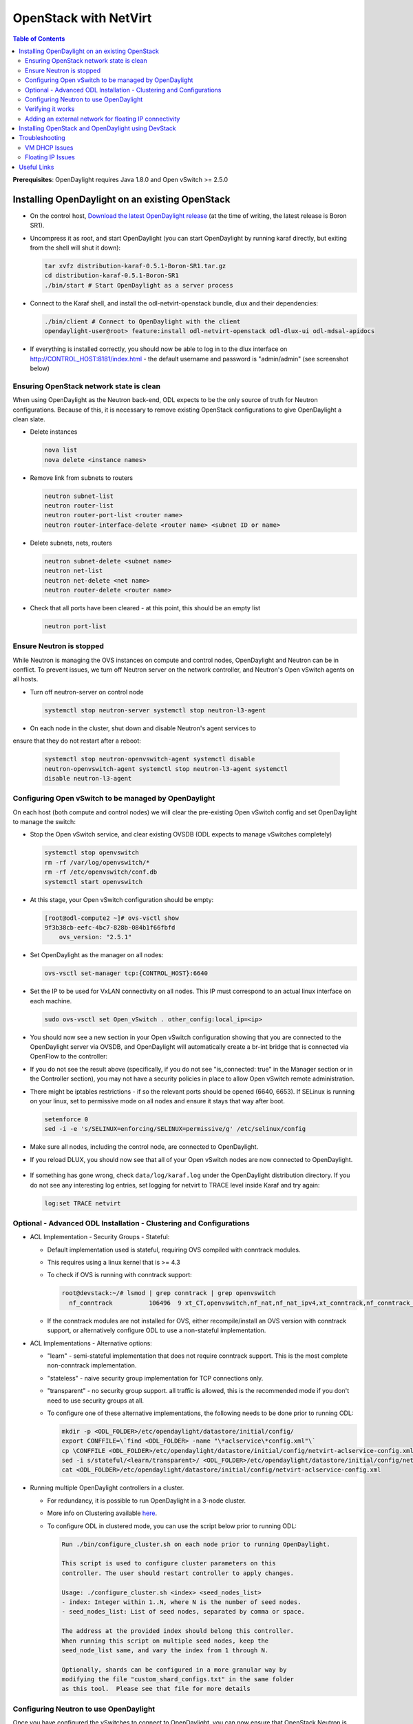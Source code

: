 OpenStack with NetVirt
======================
.. contents:: Table of Contents
      :depth: 2

**Prerequisites**: OpenDaylight requires Java 1.8.0 and Open vSwitch >= 2.5.0

Installing OpenDaylight on an existing OpenStack
------------------------------------------------

* On the control host, `Download the latest OpenDaylight release <https://www.opendaylight.org/software/downloads>`_
  (at the time of writing, the latest release is Boron SR1).
* Uncompress it as root, and start OpenDaylight (you can start OpenDaylight
  by running karaf directly, but exiting from the shell will shut it down):

  .. code-block:: bash

      tar xvfz distribution-karaf-0.5.1-Boron-SR1.tar.gz
      cd distribution-karaf-0.5.1-Boron-SR1
      ./bin/start # Start OpenDaylight as a server process

* Connect to the Karaf shell, and install the odl-netvirt-openstack bundle,
  dlux and their dependencies:

  .. code-block:: bash

      ./bin/client # Connect to OpenDaylight with the client
      opendaylight-user@root> feature:install odl-netvirt-openstack odl-dlux-ui odl-mdsal-apidocs

* If everything is installed correctly, you should now be able to log in to the dlux interface on
  http://CONTROL_HOST:8181/index.html - the default username and password is "admin/admin" (see screenshot below)

.. figure:: images/netvirt/dlux-login.png

Ensuring OpenStack network state is clean
*****************************************

When using OpenDaylight as the Neutron back-end, ODL expects to be the only
source of truth for Neutron configurations. Because of this, it is
necessary to remove existing OpenStack configurations to
give OpenDaylight a clean slate.

* Delete instances

  .. code-block:: bash

      nova list
      nova delete <instance names>

* Remove link from subnets to routers

  .. code-block:: bash

      neutron subnet-list
      neutron router-list
      neutron router-port-list <router name>
      neutron router-interface-delete <router name> <subnet ID or name>

* Delete subnets, nets, routers

  .. code-block:: bash

      neutron subnet-delete <subnet name>
      neutron net-list
      neutron net-delete <net name>
      neutron router-delete <router name>

* Check that all ports have been cleared - at this point, this should be an
  empty list

  .. code-block:: bash

      neutron port-list


Ensure Neutron is stopped
*************************

While Neutron is managing the OVS instances on compute and control nodes,
OpenDaylight and Neutron can be in conflict. To prevent issues, we turn off
Neutron server on the network controller, and Neutron's Open vSwitch agents
on all hosts.

* Turn off neutron-server on control node

  .. code-block:: bash

      systemctl stop neutron-server systemctl stop neutron-l3-agent

* On each node in the cluster, shut down and disable Neutron's agent services to
ensure that they do not restart after a reboot:

  .. code-block:: bash

      systemctl stop neutron-openvswitch-agent systemctl disable
      neutron-openvswitch-agent systemctl stop neutron-l3-agent systemctl
      disable neutron-l3-agent


Configuring Open vSwitch to be managed by OpenDaylight
******************************************************

On each host (both compute and control nodes) we will clear the pre-existing
Open vSwitch config and set OpenDaylight to manage the switch:

* Stop the Open vSwitch service, and clear existing OVSDB (ODL expects to
  manage vSwitches completely)

  .. code-block:: bash

      systemctl stop openvswitch
      rm -rf /var/log/openvswitch/*
      rm -rf /etc/openvswitch/conf.db
      systemctl start openvswitch

* At this stage, your Open vSwitch configuration should be empty:

  .. code-block:: bash

      [root@odl-compute2 ~]# ovs-vsctl show
      9f3b38cb-eefc-4bc7-828b-084b1f66fbfd
          ovs_version: "2.5.1"

* Set OpenDaylight as the manager on all nodes:

  .. code-block:: bash

      ovs-vsctl set-manager tcp:{CONTROL_HOST}:6640

* Set the IP to be used for VxLAN connectivity on all nodes.
  This IP must correspond to an actual linux interface on each machine.

  .. code-block:: bash

      sudo ovs-vsctl set Open_vSwitch . other_config:local_ip=<ip>

* You should now see a new section in your Open vSwitch configuration
  showing that you are connected to the OpenDaylight server via OVSDB,
  and OpenDaylight will automatically create a br-int bridge that is
  connected via OpenFlow to the controller:

  .. code-block:: bash
     :emphasize-lines: 4,6-7

     [root@odl-compute2 ~]# ovs-vsctl show
     9f3b38cb-eefc-4bc7-828b-084b1f66fbfd
          Manager "tcp:172.16.21.56:6640"
              is_connected: true
          Bridge br-int
              Controller "tcp:172.16.21.56:6633"
                  is_connected: true
              fail_mode: secure
              Port br-int
                  Interface br-int
          ovs_version: "2.5.1"

      [root@odl-compute2 ~]# ovs-vsctl get Open_vSwitch . other_config
      {local_ip="10.0.42.161"}

* If you do not see the result above (specifically, if you do not see "is_connected: true" in the Manager section or in the Controller section), you may not have a security policies in place to allow Open vSwitch remote administration.
* There might be iptables restrictions - if so the relevant ports should be opened (6640, 6653).
  If SELinux is running on your linux, set to permissive mode on all nodes and ensure it stays that way after boot.

  .. code-block:: bash

    setenforce 0
    sed -i -e 's/SELINUX=enforcing/SELINUX=permissive/g' /etc/selinux/config

* Make sure all nodes, including the control node, are connected to OpenDaylight.
* If you reload DLUX, you should now see that all of your Open vSwitch nodes are now connected to OpenDaylight.

.. figure:: images/netvirt/dlux-with-switches.png

* If something has gone wrong, check ``data/log/karaf.log`` under
  the OpenDaylight distribution directory. If you do not see any interesting
  log entries, set logging for netvirt to TRACE level inside Karaf and try again:

  .. code-block:: bash

     log:set TRACE netvirt

Optional - Advanced ODL Installation - Clustering and Configurations
********************************************************************
* ACL Implementation - Security Groups - Stateful:

  * Default implementation used is stateful, requiring OVS compiled with conntrack modules.
  * This requires using a linux kernel that is >= 4.3
  * To check if OVS is running with conntrack support:

    .. code-block:: bash

      root@devstack:~/# lsmod | grep conntrack | grep openvswitch
        nf_conntrack          106496  9 xt_CT,openvswitch,nf_nat,nf_nat_ipv4,xt_conntrack,nf_conntrack_netlink,xt_connmark,nf_conntrack_ipv4,nf_conntrack_ipv6

  * If the conntrack modules are not installed for OVS, either recompile/install an OVS version with conntrack support, or alternatively configure ODL to use a non-stateful implementation.

* ACL Implementations - Alternative options:

  * "learn" - semi-stateful implementation that does not require conntrack support. This is the most complete non-conntrack implementation.
  * "stateless" - naive security group implementation for TCP connections only.
  * "transparent" - no security group support. all traffic is allowed, this is the recommended mode if you don't need to use security groups at all.

  * To configure one of these alternative implementations, the following needs to be done prior to running ODL:

    .. code-block:: bash

        mkdir -p <ODL_FOLDER>/etc/opendaylight/datastore/initial/config/
        export CONFFILE=\`find <ODL_FOLDER> -name "\*aclservice\*config.xml"\`
        cp \CONFFILE <ODL_FOLDER>/etc/opendaylight/datastore/initial/config/netvirt-aclservice-config.xml
        sed -i s/stateful/<learn/transparent>/ <ODL_FOLDER>/etc/opendaylight/datastore/initial/config/netvirt-aclservice-config.xml
        cat <ODL_FOLDER>/etc/opendaylight/datastore/initial/config/netvirt-aclservice-config.xml

* Running multiple OpenDaylight controllers in a cluster.

  * For redundancy, it is possible to run OpenDaylight in a 3-node cluster.
  * More info on Clustering available `here <http://docs.opendaylight.org/en/latest/getting-started-guide/common-features/clustering.html>`_.
  * To configure ODL in clustered mode, you can use the script below prior to running ODL:

    .. code-block:: bash

         Run ./bin/configure_cluster.sh on each node prior to running OpenDaylight.

         This script is used to configure cluster parameters on this
         controller. The user should restart controller to apply changes.

         Usage: ./configure_cluster.sh <index> <seed_nodes_list>
         - index: Integer within 1..N, where N is the number of seed nodes.
         - seed_nodes_list: List of seed nodes, separated by comma or space.

         The address at the provided index should belong this controller.
         When running this script on multiple seed nodes, keep the
         seed_node_list same, and vary the index from 1 through N.

         Optionally, shards can be configured in a more granular way by
         modifying the file "custom_shard_configs.txt" in the same folder
         as this tool.  Please see that file for more details

Configuring Neutron to use OpenDaylight
***************************************

Once you have configured the vSwitches to connect to OpenDaylight, you can
now ensure that OpenStack Neutron is using OpenDaylight.

This requires the neutron networking-odl module to be installed.
``pip install networking-odl``

First, ensure that port 8080 (which will be used by OpenDaylight to listen
for REST calls) is available. By default, swift-proxy-service listens on the
same port, and you may need to move it (to another port or another host), or
disable that service. It can be moved to a different port (e.g. 8081) by editing
``/etc/swift/proxy-server.conf`` and ``/etc/cinder/cinder.conf``,
modifying iptables appropriately, and restarting swift-proxy-service.
Alternatively, ODL can be configured to listen on a different port,
by modifying the ``jetty.port`` property value in ``etc/jetty.conf``.

  .. code-block:: bash

      <Set name="port">
          <Property name="jetty.port" default="8080" />
      </Set>

* Configure Neutron to use OpenDaylight's ML2 driver:

  .. code-block:: bash

      crudini --set /etc/neutron/plugins/ml2/ml2_conf.ini ml2 mechanism_drivers opendaylight
      crudini --set /etc/neutron/plugins/ml2/ml2_conf.ini ml2 tenant_network_types vxlan

      cat <<EOT>> /etc/neutron/plugins/ml2/ml2_conf.ini
      [ml2_odl]
      url = http://{CONTROL_HOST}:8080/controller/nb/v2/neutron
      password = admin
      username = admin
      EOT

* Configure Neutron to use OpenDaylight's odl-router service plugin for L3 connectivity:

  .. code-block:: bash

      crudini --set /etc/neutron/plugins/neutron.conf DEFAULT service_plugins odl-router

* Configure Neutron DHCP agent to provide metadata services:

  .. code-block:: bash

      crudini --set /etc/neutron/plugins/dhcp_agent.ini DEFAULT force_metadata True

* Reset Neutron's ML2 database

  .. code-block:: bash

      mysql -e "drop database if exists neutron_ml2;"
      mysql -e "create database neutron_ml2 character set utf8;"
      mysql -e "grant all on neutron_ml2.* to 'neutron'@'%';"
      neutron-db-manage --config-file /usr/share/neutron/neutron-dist.conf --config-file /etc/neutron/neutron.conf \
      --config-file /etc/neutron/plugin.ini upgrade head

* Restart neutron-server:

  .. code-block:: bash

      systemctl start neutron-server

Verifying it works
******************

* Verify that OpenDaylight's ML2 interface is working:

  .. code-block:: bash

    curl -u admin:admin http://{CONTROL_HOST}:8080/controller/nb/v2/neutron/networks

    {
       "networks" : [ ]
    }

| If this does not work or gives an error, check Neutron's log file in ``/var/log/neutron/server.log``.
| Error messages here should give some clue as to what the problem is in the connection with OpenDaylight.

* Create a net, subnet, router, connect ports, and start an instance using
  the Neutron CLI:

  .. code-block:: bash

    neutron router-create router1
    neutron net-create private
    neutron subnet-create private --name=private_subnet 10.10.5.0/24
    neutron router-interface-add router1 private_subnet
    nova boot --flavor <flavor> --image <image id> --nic net-id=<network id> test1
    nova boot --flavor <flavor> --image <image id> --nic net-id=<network id> test2

At this point, you have confirmed that OpenDaylight is creating network
end-points for instances on your network and managing traffic to them.

| VMs can be reached using Horizon console, or alternatively by issuing ``nova get-vnc-console <vm> novnc``
| Through the console, connectivity between VMs can be verified.

Adding an external network for floating IP connectivity
*******************************************************

* In order to connect to the VM using a floating IP, we need to configure external network connectivity, by create an external network and subnet. This external network must be linked to a physical port on the machine, which will provide connectivity to an external gateway.

  .. code-block:: bash

    sudo ovs-vsctl set Open_vSwitch . other_config:provider_mappings=physnet1:eth1
    neutron net-create public-net -- --router:external --is-default --provider:network_type=flat --provider:physical_network=physnet1
    neutron subnet-create --allocation-pool start=10.10.10.2,end=10.10.10.254 --gateway 10.10.10.1 --name public-subnet public-net 10.10.0.0/16 -- --enable_dhcp=False
    neutron router-gateway-set router1 public-net

    neutron floatingip-create public-net
    nova floating-ip-associate test1 <floating_ip>

Installing OpenStack and OpenDaylight using DevStack
----------------------------------------------------

* The easiest way to load and OpenStack setup using OpenDaylight is by using devstack, which does all the steps mentioned in previous sections.
* ``git clone https://git.openstack.org/openstack-dev/devstack``

* The following lines need to be added to your local.conf:

  .. code-block:: bash

   enable_plugin networking-odl http://git.openstack.org/openstack/networking-odl <branch>
   ODL_MODE=allinone
   Q_ML2_PLUGIN_MECHANISM_DRIVERS=opendaylight,logger
   ODL_GATE_SERVICE_PROVIDER=vpnservice
   disable_service q-l3
   ML2_L3_PLUGIN=odl-router
   ODL_PROVIDER_MAPPINGS={PUBLIC_PHYSICAL_NETWORK}:<external linux interface>

* More details on using devstack can be found in the following links:

  * `Devstack All-In-One Single Machine Tutorial <http://docs.openstack.org/developer/devstack/guides/single-machine.html>`_
  * `Devstack networking-odl README <https://github.com/openstack/networking-odl/blob/master/devstack/README.rst>`_

Troubleshooting
---------------

VM DHCP Issues
**************
* Trigger DHCP requests - access VM console:

  * View log: nova console-log <vm>
  * Access using VNC console: nova get-vnc-console <vm> novnc
  * Trigger DHCP requests:
    ``sudo ifdown eth0 ; sudo ifup eth0``

  .. code-block:: bash

   udhcpc (v1.20.1) started
   Sending discover...
   Sending select for 10.0.123.3...
   Lease of 10.0.123.3 obtained, lease time 86400 # This only happens when DHCP is properly obtained.

* Check if the DHCP requests are reaching the qdhcp agent using the following commands on the OpenStack controller:

  .. code-block:: bash

    sudo ip netns
    sudo ip netns exec qdhcp-xxxxx ifconfig # xxxx is the neutron network id
    sudo ip netns exec qdhcp-xxxxx tcpdump -nei tapxxxxx # xxxxx is the neutron port id

    # Valid request and response:
    15:08:41.684932 fa:16:3e:02:14:bb > ff:ff:ff:ff:ff:ff, ethertype IPv4 (0x0800), length 329: 0.0.0.0.68 > 255.255.255.255.67: BOOTP/DHCP, Request from fa:16:3e:02:14:bb, length 287
    15:08:41.685152 fa:16:3e:79:07:98 > fa:16:3e:02:14:bb, ethertype IPv4 (0x0800), length 354: 10.0.123.2.67 > 10.0.123.3.68: BOOTP/DHCP, Reply, length 312


* If the requests aren't reaching qdhcp:

  * Verify VxLAN tunnels exist between compute and control nodes by using ``ovs-vsctl show``
  * Run the following commands to debug the OVS processing of the DHCP request packet:
  * ``ovs-ofctl -OOpenFlow13 dump-ports-desc br-int`` # retrieve VMs ofport and MAC
  * ``ovs-appctl ofproto/trace br-int in_port=<ofport>,dl_src=<mac>,dl_dst=ff:ff:ff:ff:ff:ff,udp,ip_src=0.0.0.0,ip_dst=255.255.255.255 | grep "Rule\|action"``

  .. code-block:: bash

        root@devstack:~# ovs-appctl ofproto/trace br-int in_port=1,dl_src=fe:16:3e:33:8b:d8,dl_dst=ff:ff:ff:ff:ff:ff,udp,ip_src=0.0.0.0,ip_dst=255.255.255.255 | grep "Rule\|action"
            Rule: table=0 cookie=0x8000000 priority=1,in_port=1
            OpenFlow actions=write_metadata:0x20000000001/0xffffff0000000001,goto_table:17
                Rule: table=17 cookie=0x8000001 priority=5,metadata=0x20000000000/0xffffff0000000000
                OpenFlow actions=write_metadata:0xc0000200000222e2/0xfffffffffffffffe,goto_table:19
                    Rule: table=19 cookie=0x1080000 priority=0
                    OpenFlow actions=resubmit(,17)
                        Rule: table=17 cookie=0x8040000 priority=6,metadata=0xc000020000000000/0xffffff0000000000
                        OpenFlow actions=write_metadata:0xe00002138a000000/0xfffffffffffffffe,goto_table:50
                            Rule: table=50 cookie=0x8050000 priority=0
                            OpenFlow actions=CONTROLLER:65535,goto_table:51
                                Rule: table=51 cookie=0x8030000 priority=0
                                OpenFlow actions=goto_table:52
                                    Rule: table=52 cookie=0x870138a priority=5,metadata=0x138a000001/0xffff000001
                                    OpenFlow actions=write_actions(group:210003)
            Datapath actions: drop

        root@devstack:~# ovs-ofctl -OOpenFlow13 dump-groups br-int | grep 'group_id=210003'
            group_id=210003,type=all

* If the requests are reaching qdhcp, but the response isn't arriving to the VM:

  * Locate the compute the VM is residing on (can use ``nova show <vm>``).

    * If it is one the same node as the qdhcp, ``ofproto/trace`` can be used to track the packet.
    ``ovs-appctl ofproto/trace br-int in_port=<dhcp_ofport>,dl_src=<dhcp_port_mac>,dl_dst=<vm_port_mac>,udp,ip_src=<dhcp_port_ip>,ip_dst=<vm_port_ip> | grep "Rule\|action"``

    .. code-block:: bash
  
        root@devstack:~# ovs-appctl ofproto/trace br-int in_port=2,dl_src=fa:16:3e:79:07:98,dl_dst=fa:16:3e:02:14:bb,udp,ip_src=10.0.123.2,ip_dst=10.0.123.3 | grep "Rule\|action"
        Rule: table=0 cookie=0x8000000 priority=4,in_port=2
        OpenFlow actions=write_metadata:0x10000000000/0xffffff0000000001,goto_table:17
          Rule: table=17 cookie=0x8000001 priority=5,metadata=0x10000000000/0xffffff0000000000
          OpenFlow actions=write_metadata:0x60000100000222e0/0xfffffffffffffffe,goto_table:19
            Rule: table=19 cookie=0x1080000 priority=0
            OpenFlow actions=resubmit(,17)
              Rule: table=17 cookie=0x8040000 priority=6,metadata=0x6000010000000000/0xffffff0000000000
              OpenFlow actions=write_metadata:0x7000011389000000/0xfffffffffffffffe,goto_table:50
                Rule: table=50 cookie=0x8051389 priority=20,metadata=0x11389000000/0xfffffffff000000,dl_src=fa:16:3e:79:07:98
                OpenFlow actions=goto_table:51
                  Rule: table=51 cookie=0x8031389 priority=20,metadata=0x1389000000/0xffff000000,dl_dst=fa:16:3e:02:14:bb
                  OpenFlow actions=load:0x300->NXM_NX_REG6[],resubmit(,220)
                    Rule: table=220 cookie=0x8000007 priority=7,reg6=0x300
                    OpenFlow actions=output:3

    * If it isn't on the same node as the qdhcp:
    
      * Check if the packet is arriving via VxLAN by running ``tcpdump -nei <vxlan_port> port 4789``
      * If it is arriving via VxLAN, the packet can be tracked on the compute node rules, using ``ofproto/trace``
        in a similiar manner to the previous section. Note that packets arriving from a tunnels have a unique
        tunnel_id (VNI) that should be used as well in the trace, due to the special processing of packets arriving
        from a VxLAN tunnel.

Floating IP Issues
******************

*  If you have assigned an external network and associated a floating IP to a VM but there is still no connectivity:

   * Verify the external gateway IP is reachable through the provided provider network port.
   * Verify ODL has successfully resolved the MAC address of the external gateway IP (logs? group?).
   * Locate the compute the VM is residing on (can use ``nova show <vm>``).
   * Run a ping to the VM floating IP.
   * ``ovs-ofctl -OOpenFlow13 dump-flows br-int | grep "<floating_ip>"``

     * Are there packets on the incoming flow (matching dst_ip=<floating_ip>)? If not this probably means the provider network has not been set up properly, verify provider_mappings configuration and the configured external network physical_network value match. Also verify that the Flat/VLAN network configured is actually reachable via the configured port.
     * Are there packets on the outgoing flow (matching src_ip=<floating_ip>)? If not, this probably means that ODL is failing to resolve the MAC of the provided external gateway, required for forwarding packets to the external network.
     * Are there packets being sent on the external network port? This can be checked using ``tcpdump <port>`` or by viewing the appropriate OpenFlow rules. The mapping between the OpenFlow port number and the linux interface can be acquired using ``ovs-ofctl dump-ports-desc br-int``

     .. code-block:: bash

         ovs-ofctl -OOpenFlow13 dump-flows br-int | grep "<floating_ip>"
         cookie=0x8000003, duration=436.710s, table=21, n_packets=190, n_bytes=22602, priority=42,ip,metadata=0x222e2/0xfffffffe,nw_dst=10.64.98.17 actions=goto_table:25
         cookie=0x8000004, duration=436.739s, table=25, n_packets=190, n_bytes=22602, priority=10,ip,nw_dst=10.64.98.17 actions=set_field:10.0.123.3->ip_dst,write_metadata:0x222e0/0xfffffffe,goto_table:27
         cookie=0x8000004, duration=436.730s, table=26, n_packets=120, n_bytes=15960, priority=10,ip,metadata=0x222e0/0xfffffffe,nw_src=10.0.123.3 actions=set_field:10.64.98.17->ip_src,write_metadata:0x222e2/0xfffffffe,goto_table:28
         cookie=0x8000004, duration=436.728s, table=28, n_packets=120, n_bytes=15960, priority=10,ip,metadata=0x222e2/0xfffffffe,nw_src=10.64.98.17 actions=set_field:fa:16:3e:ec:a8:84->eth_src,group:200000

Useful Links
------------

    * `NetVirt Tables Pipeline <https://docs.google.com/presentation/d/15h4ZjPxblI5Pz9VWIYnzfyRcQrXYxA1uUoqJsgA53KM>`_
    * `NetVirt Wiki Page <https://wiki.opendaylight.org/view/NetVirt>`_
    * `Other ODL Documentation <http://docs.opendaylight.org/>`_
